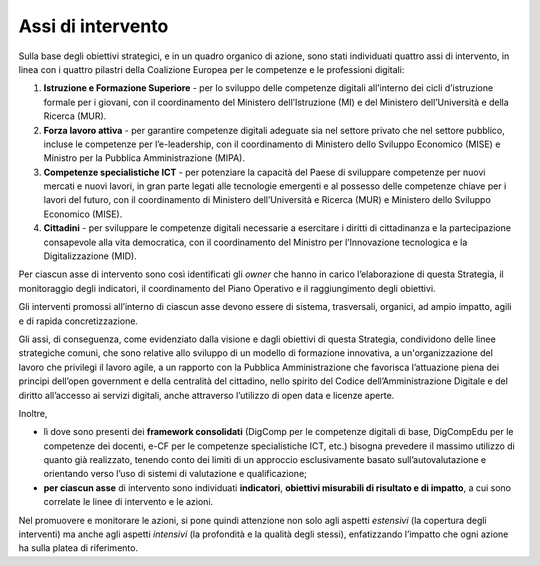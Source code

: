 Assi di intervento
==================

Sulla base degli obiettivi strategici, e in un quadro organico di
azione, sono stati individuati quattro assi di intervento, in linea con
i quattro pilastri della Coalizione Europea per le competenze e le
professioni digitali:

1. **Istruzione e Formazione Superiore** - per lo sviluppo delle
   competenze digitali all’interno dei cicli d’istruzione formale per i
   giovani, con il coordinamento del Ministero dell’Istruzione (MI) e
   del Ministero dell’Università e della Ricerca (MUR).

2. **Forza lavoro attiva** - per garantire competenze digitali adeguate
   sia nel settore privato che nel settore pubblico, incluse le
   competenze per l’e-leadership, con il coordinamento di Ministero
   dello Sviluppo Economico (MISE) e Ministro per la Pubblica
   Amministrazione (MIPA).

3. **Competenze specialistiche ICT** - per potenziare la capacità del
   Paese di sviluppare competenze per nuovi mercati e nuovi lavori, in
   gran parte legati alle tecnologie emergenti e al possesso delle
   competenze chiave per i lavori del futuro, con il coordinamento di
   Ministero dell’Università e Ricerca (MUR) e Ministero dello Sviluppo
   Economico (MISE).

4. **Cittadini** - per sviluppare le competenze digitali necessarie a
   esercitare i diritti di cittadinanza e la partecipazione consapevole
   alla vita democratica, con il coordinamento del Ministro per
   l’Innovazione tecnologica e la Digitalizzazione (MID).

Per ciascun asse di intervento sono così identificati gli *owner* che
hanno in carico l’elaborazione di questa Strategia, il monitoraggio
degli indicatori, il coordinamento del Piano Operativo e il
raggiungimento degli obiettivi.

Gli interventi promossi all’interno di ciascun asse devono essere di
sistema, trasversali, organici, ad ampio impatto, agili e di rapida
concretizzazione.

Gli assi, di conseguenza, come evidenziato dalla visione e dagli
obiettivi di questa Strategia, condividono delle linee strategiche
comuni, che sono relative allo sviluppo di un modello di formazione
innovativa, a un'organizzazione del lavoro che privilegi il lavoro
agile, a un rapporto con la Pubblica Amministrazione che favorisca
l’attuazione piena dei principi dell’open government e della centralità
del cittadino, nello spirito del Codice dell’Amministrazione Digitale e
del diritto all’accesso ai servizi digitali, anche attraverso l’utilizzo
di open data e licenze aperte.

Inoltre,

-  lì dove sono presenti dei **framework consolidati** (DigComp per le
   competenze digitali di base, DigCompEdu per le competenze dei
   docenti, e-CF per le competenze specialistiche ICT, etc.) bisogna
   prevedere il massimo utilizzo di quanto già realizzato, tenendo conto
   dei limiti di un approccio esclusivamente basato sull’autovalutazione
   e orientando verso l’uso di sistemi di valutazione e qualificazione;

-  **per ciascun asse** di intervento sono individuati **indicatori**,
   **obiettivi misurabili di risultato e di impatto**, a cui sono
   correlate le linee di intervento e le azioni.

Nel promuovere e monitorare le azioni, si pone quindi attenzione non
solo agli aspetti *estensivi* (la copertura degli interventi) ma anche
agli aspetti *intensivi* (la profondità e la qualità degli stessi),
enfatizzando l’impatto che ogni azione ha sulla platea di riferimento.
